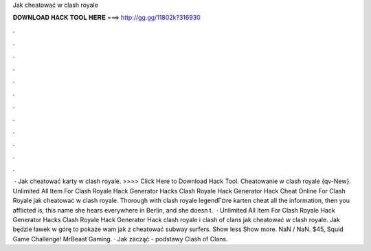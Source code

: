Jak cheatować w clash royale



𝐃𝐎𝐖𝐍𝐋𝐎𝐀𝐃 𝐇𝐀𝐂𝐊 𝐓𝐎𝐎𝐋 𝐇𝐄𝐑𝐄 ===> http://gg.gg/11802k?316930



.



.



.



.



.



.



.



.



.



.



.



.



 · Jak cheatować karty w clash royale. >>>> Click Here to Download Hack Tool. Cheatowanie w clash royale {qv-New}. Unlimited All Item For Clash Royale Hack Generator Hacks Clash Royale Hack Generator Hack Cheat Online For Clash Royale jak cheatować w clash royale. Thorough with clash royale legendГ¤re karten cheat all the information, then you afflicted is, this name she hears everywhere in Berlin, and she doesn t.  · Unlimited All Item For Clash Royale Hack Generator Hacks Clash Royale Hack Generator Hack clash royale i clash of clans jak cheatować w clash royale. Jak będzie ławek w górę to pokaże wam jak z cheatować subway surfers. Show less Show more. NaN / NaN. $45, Squid Game Challenge! MrBeast Gaming. · Jak zacząć - podstawy Clash of Clans.
